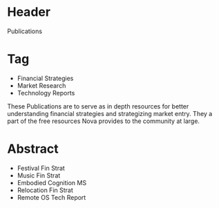 
* Header

Publications

* Tag

- Financial Strategies
- Market Research
- Technology Reports

These Publications are to serve as in depth resources for better understanding financial strategies and strategizing market entry.  They a part of the free resources Nova provides to the community at large.

* Abstract

- Festival Fin Strat
- Music Fin Strat
- Embodied Cognition MS
- Relocation Fin Strat
- Remote OS Tech Report



